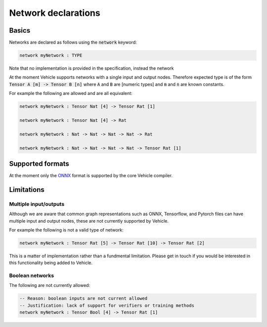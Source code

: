 Network declarations
====================

.. autosummary::
   :toctree: generated

Basics
------

Networks are declared as follows using the :code:`network` keyword:

.. code-block:: agda

   network myNetwork : TYPE

Note that no implementation is provided in the specification, instead the network

At the moment Vehicle supports networks with a single input and output nodes.
Therefore expected type is of the form :code:`Tensor A [m] -> Tensor B [n]`
where :code:`A` and :code:`B` are [numeric types] and :code:`m` and :code:`n`
are known constants.

For example the following are allowed and are all equivalent:

.. code-block:: agda

   network myNetwork : Tensor Nat [4] -> Tensor Rat [1]

   network myNetwork : Tensor Nat [4] -> Rat

   network myNetwork : Nat -> Nat -> Nat -> Nat -> Rat

   network myNetwork : Nat -> Nat -> Nat -> Nat -> Tensor Rat [1]

Supported formats
-----------------

At the moment only the `ONNX <https://onnx.ai/>`_ format is supported by the core
Vehicle compiler.

Limitations
-----------

Multiple input/outputs
~~~~~~~~~~~~~~~~~~~~~~

Although we are aware that common graph representations such as ONNX,
Tensorflow, and Pytorch files can have multiple input and output nodes,
these are not currently supported by Vehicle.

For example the following is not a valid type of network:

.. code-block:: agda

   network myNetwork : Tensor Rat [5] -> Tensor Rat [10] -> Tensor Rat [2]

This is a matter of implementation rather than a fundmental limitation.
Please get in touch if you would be interested in this functionality
being added to Vehicle.

Boolean networks
~~~~~~~~~~~~~~~~

The following are not currently allowed:

.. code-block:: agda

   -- Reason: boolean inputs are not current allowed
   -- Justification: lack of support for verifiers or training methods
   network myNetwork : Tensor Bool [4] -> Tensor Rat [1]
